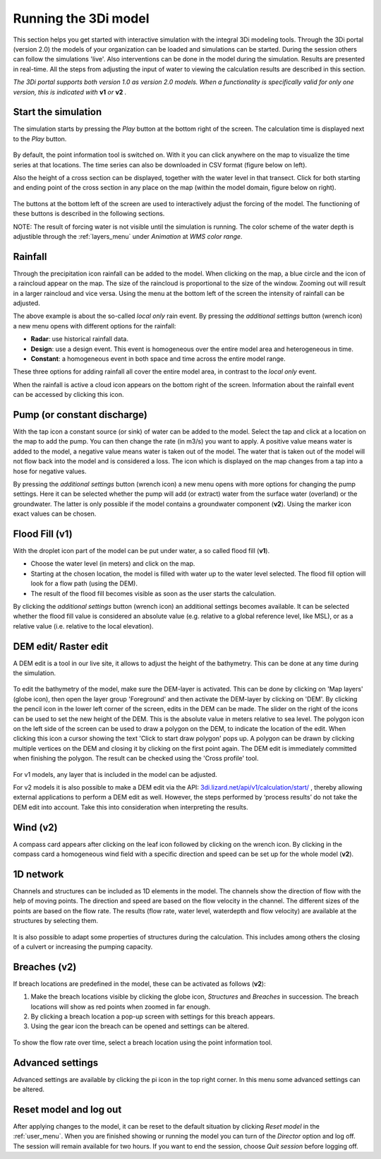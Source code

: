 .. _running_model:

Running the 3Di model
=====================

This section helps you get started with interactive simulation with the integral 3Di modeling tools. Through the 3Di portal (version 2.0) the models of your organization can be loaded and simulations can be started. During the session others can follow the simulations 'live'. Also interventions can be done in the model during the simulation. Results are presented in real-time. All the steps from adjusting the input of water to viewing the calculation results are described in this section.

*The 3Di portal supports both version 1.0 as version 2.0 models. When a functionality is specifically valid for only one version, this is indicated with* **v1** *or* **v2** *.*

Start the simulation
--------------------

The simulation starts by pressing the *Play* button at the bottom right of the screen. The calculation time is displayed next to the *Play* button. 

.. figure:: image/d3.1_start_simulation.png
	:alt: Start a simulation

By default, the point information tool is switched on. With it you can click anywhere on the map to visualize the time series at that locations. The time series can also be downloaded in CSV format (figure below on left).

Also the height of a cross section can be displayed, together with the water level in that transect. Click for both starting and ending point of the cross section in any place on the map (within the model domain, figure below on right).

.. figure:: image/d3.1_point_vs_cross_section.png
	:alt: Point (left) or cross section (right) selection

The buttons at the bottom left of the screen are used to interactively adjust the forcing of the model. The functioning of these buttons is described in the following sections.

NOTE: The result of forcing water is not visible until the simulation is running. The color scheme of the water depth is adjustible through the :ref:`layers_menu` under *Animation* at *WMS color range*.

Rainfall
--------

Through the precipitation icon rainfall can be added to the model. When clicking on the map, a blue circle and the icon of a raincloud appear on the map. The size of the raincloud is proportional to the size of the window. Zooming out will result in a larger raincloud and vice versa. Using the menu at the bottom left of the screen the intensity of rainfall can be adjusted.

The above example is about the so-called *local only* rain event. By pressing the *additional settings* button (wrench icon) a new menu opens with different options for the rainfall:

* **Radar**: use historical rainfall data.
* **Design**: use a design event. This event is homogeneous over the entire model area and heterogeneous in time.
* **Constant**: a homogeneous event in both space and time across the entire model range.

These three options for adding rainfall all cover the entire model area, in contrast to the *local only* event.

When the rainfall is active a cloud icon appears on the bottom right of the screen. Information about the rainfall event can be accessed by clicking this icon.

.. figure:: image/d3.2_rainfall.png
	:alt: Rainfall event

Pump (or constant discharge)
----------------------------

With the tap icon a constant source (or sink) of water can be added to the model. Select the tap and click at a location on the map to add the pump. You can then change the rate (in m3/s) you want to apply. A positive value means water is added to the model, a negative value means water is taken out of the model. The water that is taken out of the model will not flow back into the model and is considered a loss. The icon which is displayed on the map changes from a tap into a hose for negative values. 

By pressing the *additional settings* button (wrench icon) a new menu opens with more options for changing the pump settings. Here it can be selected whether the pump will add (or extract) water from the surface water (overland) or the groundwater. The latter is only possible if the model contains a groundwater component (**v2**). Using the marker icon exact values can be chosen. 

.. figure:: image/d3.3_discharge.png
	:scale: 75%
	:alt: Discharge

Flood Fill (v1)
---------------

With the droplet icon part of the model can be put under water, a so called flood fill (**v1**).

* Choose the water level (in meters) and click on the map.
* Starting at the chosen location, the model is filled with water up to the water level selected. The flood fill option will look for a flow path (using the DEM).
* The result of the flood fill becomes visible as soon as the user starts the calculation.

By clicking the *additional settings* button (wrench icon) an additional settings becomes available. It can be selected whether the flood fill value is considered an absolute value (e.g. relative to a global reference level, like MSL), or as a relative value (i.e. relative to the local elevation).

DEM edit/ Raster edit
------------------------------------------------

A DEM edit is a tool in our live site, it allows to adjust the height of the bathymetry. This can be done at any time during the simulation. 

.. figure:: image/d_dem_edits.png
   :alt: Dem edits

To edit the bathymetry of the model, make sure the DEM-layer is activated. This can be done by clicking on 'Map layers' (globe icon), then open the layer group 'Foreground' and then activate the DEM-layer by clicking on 'DEM'.  
By clicking the pencil icon in the lower left corner of the screen, edits in the DEM can be made. The slider on the right of the icons can be used to set the new height of the DEM. This is the absolute value in meters relative to sea level. The polygon icon on the left side of the screen can be used to draw a polygon on the DEM, to indicate the location of the edit. When clicking this icon a cursor showing the text 'Click to start draw polygon' pops up. A polygon can be drawn by clicking multiple vertices on the DEM and closing it by clicking on the first point again. The DEM edit is immediately committed when finishing the polygon. The result can be checked using the 'Cross profile' tool.

.. figure:: image/d_draw_dem_polygon.png
   :alt: Performing a dem edit
   
For v1 models, any layer that is included in the model can be adjusted.
   
For v2 models it is also possible to make a DEM edit via the API: `3di.lizard.net/api/v1/calculation/start/ <https://3di.lizard.net/api/v1/calculation/start/>`_  , thereby allowing external applications to perform a DEM edit as well. However, the steps performed by ‘process results’ do not take the DEM edit into account.  Take this into consideration when interpreting the results. 



	

Wind (v2)
---------

A compass card appears after clicking on the leaf icon followed by clicking on the wrench icon. By clicking in the compass card a homogeneous wind field with a specific direction and speed can be set up for the whole model (**v2**).

.. figure:: image/d3.6_wind.png
	:alt: Wind speed and direction

1D network
----------

Channels and structures can be included as 1D elements in the model. The channels show the direction of flow with the help of moving points. The direction and speed are based on the flow velocity in the channel. The different sizes of the points are based on the flow rate. The results (flow rate, water level, waterdepth and flow velocity) are available at the structures by selecting them.

.. figure:: image/d3.7_1D_network.png
	:alt: 1D network

It is also possible to adapt some properties of structures during the calculation. This includes among others the closing of a culvert or increasing the pumping capacity.

Breaches (v2)
--------------------

If breach locations are predefined in the model, these can be activated as follows (**v2**):

#. Make the breach locations visible by clicking the globe icon, *Structures* and *Breaches* in succession. The breach locations will show as red points when zoomed in far enough. 
#. By clicking a breach location a pop-up screen with settings for this breach appears.
#. Using the gear icon the breach can be opened and settings can be altered.

.. figure:: image/d3.8_breach_location.png
	:alt: Breach location

To show the flow rate over time, select a breach location using the point information tool. 


Advanced settings
-----------------

Advanced settings are available by clicking the pi icon in the top right corner. In this menu some advanced settings can be altered. 

.. figure:: image/d3.9_advanced_settings.png
	:alt: Advanced settings

.. _reset_model:

Reset model and log out
-----------------------

After applying changes to the model, it can be reset to the default situation by clicking *Reset model* in the :ref:`user_menu`. When you are finished showing or running the model you can turn of the *Director* option and log off. The session will remain available for two hours. If you want to end the session, choose *Quit session* before logging off. 